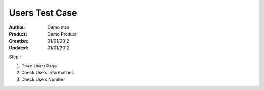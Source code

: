 ================
Users Test Case
================

:Author: Demo man
:Product: Demo Product
:Creation: 01/01/2012
:Updated: 01/01/2012

Step : 

1. Open Users Page

2. Check Users Informations

3. Check Users Number
